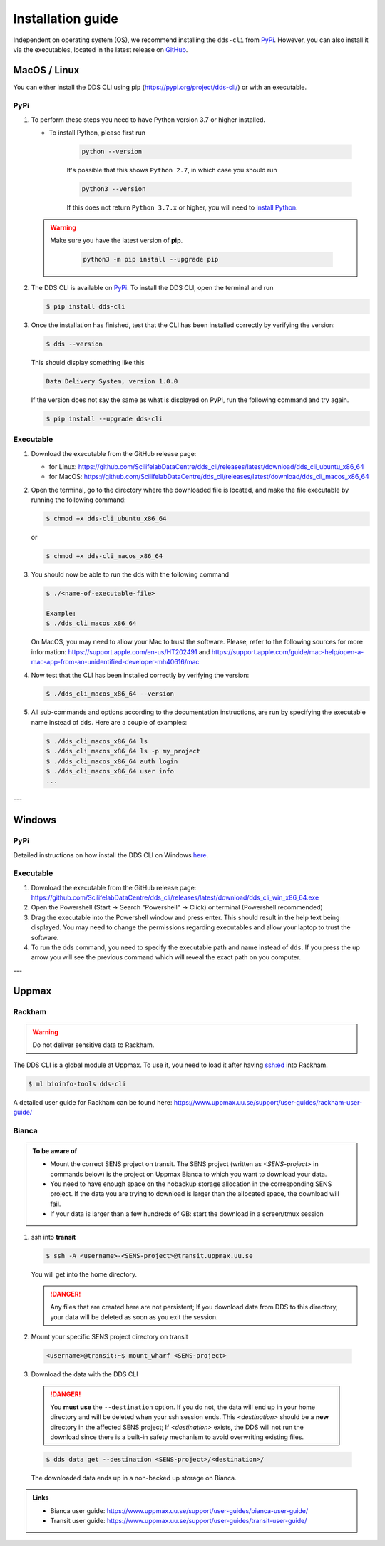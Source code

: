 Installation guide
####################

Independent on operating system (OS), we recommend installing the ``dds-cli`` from `PyPi <https://pypi.org/project/dds-cli/>`_. However, you can also install it via the executables, located in the latest release on `GitHub <https://github.com/ScilifelabDataCentre/dds_cli/releases/latest>`_.

.. _mac-linux:

MacOS / Linux
==============

You can either install the DDS CLI using pip (https://pypi.org/project/dds-cli/) or with an executable.

PyPi
-----

1. To perform these steps you need to have Python version 3.7 or higher installed.

   * To install Python, please first run
      
      .. code-block::

         python --version

      It's possible that this shows ``Python 2.7``, in which case you should run 

      .. code-block::

         python3 --version

      If this does not return ``Python 3.7.x`` or higher, you will need to `install Python <https://www.python.org/downloads/>`_.
   
   .. warning:: 
   
      Make sure you have the latest version of **pip**.

         .. code-block:: 

            python3 -m pip install --upgrade pip

2. The DDS CLI is available on `PyPi <https://pypi.org/project/dds-cli/>`_. To install the DDS CLI, open the terminal and run

   .. code-block:: bash

      $ pip install dds-cli

3. Once the installation has finished, test that the CLI has been installed correctly by verifying the version:

   .. code-block:: bash

      $ dds --version

   This should display something like this

   .. code-block:: bash
      
      Data Delivery System, version 1.0.0
   
   If the version does not say the same as what is displayed on PyPi, run the following command and try again.

   .. code-block:: bash

      $ pip install --upgrade dds-cli
   

Executable
----------

1. Download the executable from the GitHub release page:

   * for Linux: https://github.com/ScilifelabDataCentre/dds_cli/releases/latest/download/dds_cli_ubuntu_x86_64
   * for MacOS: https://github.com/ScilifelabDataCentre/dds_cli/releases/latest/download/dds_cli_macos_x86_64
   
2. Open the terminal, go to the directory where the downloaded file is located, and make the file executable by running the following command:

   .. code-block:: bash

      $ chmod +x dds-cli_ubuntu_x86_64   

   or

   .. code-block:: bash

      $ chmod +x dds-cli_macos_x86_64   

3. You should now be able to run the dds with the following command
   
   .. code-block:: bash

      $ ./<name-of-executable-file> 

      Example:
      $ ./dds_cli_macos_x86_64

   On MacOS, you may need to allow your Mac to trust the software. Please, refer to the following sources for more information: https://support.apple.com/en-us/HT202491 and https://support.apple.com/guide/mac-help/open-a-mac-app-from-an-unidentified-developer-mh40616/mac
   
4. Now test that the CLI has been installed correctly by verifying the version:

   .. code-block:: bash

      $ ./dds_cli_macos_x86_64 --version

5. All sub-commands and options according to the documentation instructions, are run by specifying the executable name instead of ``dds``. Here are a couple of examples:

   .. code-block:: bash

      $ ./dds_cli_macos_x86_64 ls
      $ ./dds_cli_macos_x86_64 ls -p my_project
      $ ./dds_cli_macos_x86_64 auth login
      $ ./dds_cli_macos_x86_64 user info
      ...
   


---

.. _windows:

Windows
=======

PyPi
-----
Detailed instructions on how install the DDS CLI on Windows `here <https://github.com/ScilifelabDataCentre/dds_cli/blob/dev/WINDOWS.md>`_.

Executable
----------

1. Download the executable from the GitHub release page: https://github.com/ScilifelabDataCentre/dds_cli/releases/latest/download/dds_cli_win_x86_64.exe
2. Open the Powershell (Start -> Search "Powershell" -> Click) or terminal (Powershell recommended)
3. Drag the executable into the Powershell window and press enter. This should result in the help text being displayed. You may need to change the permissions regarding executables and allow your laptop to trust the software.
4. To run the dds command, you need to specify the executable path and name instead of ``dds``. If you press the up arrow you will see the previous command which will reveal the exact path on you computer. 


---

.. _uppmax:

Uppmax 
=======

Rackham
--------
.. warning:: Do not deliver sensitive data to Rackham.

The DDS CLI is a global module at Uppmax. To use it, you need to load it after having ssh:ed into Rackham.

.. code-block:: bash

   $ ml bioinfo-tools dds-cli

A detailed user guide for Rackham can be found here: https://www.uppmax.uu.se/support/user-guides/rackham-user-guide/

Bianca
-------

.. admonition:: To be aware of

   * Mount the correct SENS project on transit. The SENS project (written as `<SENS-project>` in commands below) is the project on Uppmax Bianca to which you want to download your data.
   * You need to have enough space on the nobackup storage allocation in the corresponding SENS project. If the data you are trying to download is larger than the allocated space, the download will fail.
   * If your data is larger than a few hundreds of GB: start the download in a screen/tmux session


1. ssh into **transit**
   
   .. code-block:: bash

      $ ssh -A <username>-<SENS-project>@transit.uppmax.uu.se

   You will get into the home directory. 

   .. danger:: 

      Any files that are created here are not persistent; If you download data from DDS to this directory, your data will be deleted as soon as you exit the session.

2.  Mount your specific SENS project directory on transit
   
   .. code-block:: bash

      <username>@transit:~$ mount_wharf <SENS-project>

3.  Download the data with the DDS CLI

   .. danger:: 

      You **must use** the ``--destination`` option. If you do not, the data will end up in your home directory and will be deleted when your ssh session ends. This `<destination>` should be a **new** directory in the affected SENS project; If `<destination>` exists, the DDS will not run the download since there is a built-in safety mechanism to avoid overwriting existing files. 

   .. code-block:: bash

      $ dds data get --destination <SENS-project>/<destination>/

   The downloaded data ends up in a non-backed up storage on Bianca.

.. admonition:: Links

   * Bianca user guide: https://www.uppmax.uu.se/support/user-guides/bianca-user-guide/
   * Transit user guide: https://www.uppmax.uu.se/support/user-guides/transit-user-guide/
